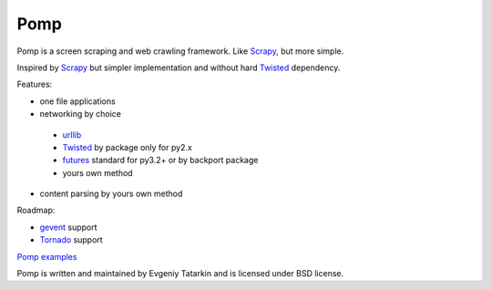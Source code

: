 Pomp
====

Pomp is a screen scraping and web crawling framework. Like `Scrapy`_, but more simple.

Inspired by `Scrapy`_ but simpler implementation and without hard `Twisted`_ dependency.

Features:

* one file applications
* networking by choice

 - `urllib`_
 - `Twisted`_ by package only for py2.x
 - `futures`_ standard for py3.2+ or by backport package
 - yours own method

* content parsing by yours own method


Roadmap:

* `gevent`_ support
* `Tornado`_ support

`Pomp examples`_

Pomp is written and maintained by Evgeniy Tatarkin and is licensed under BSD license.

.. _urllib: http://docs.python.org/3.3/library/urllib.html
.. _Scrapy: http://scrapy.org/
.. _Twisted: http://twistedmatrix.com/
.. _gevent: http://www.gevent.org/
.. _Tornado: http://www.tornadoweb.org/
.. _futures: http://pythonhosted.org/futures/
.. _Pomp examples:
   https://bitbucket.org/estin/pomp/src/tip/examples?at=default
